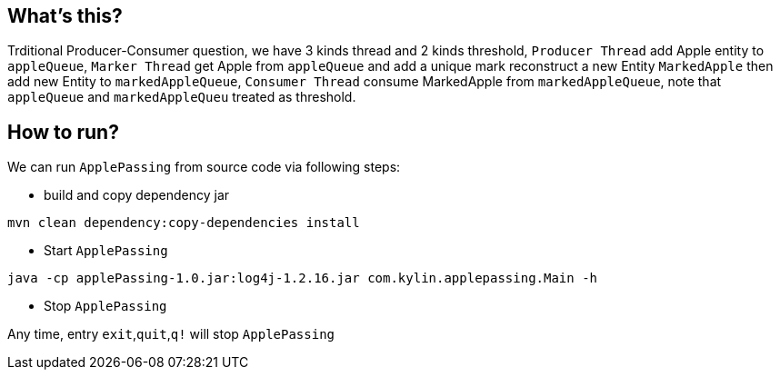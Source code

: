 What's this?
------------
Trditional Producer-Consumer question, we have 3 kinds thread and 2 kinds threshold, `Producer Thread` add Apple entity to `appleQueue`, `Marker Thread` get Apple from `appleQueue` and add a unique mark reconstruct a new Entity `MarkedApple` then add new Entity to `markedAppleQueue`, `Consumer Thread` consume MarkedApple from `markedAppleQueue`, note that `appleQueue` and `markedAppleQueu` treated as threshold.

How to run?
-----------

We can run `ApplePassing` from source code via following steps:

* build and copy dependency jar
----
mvn clean dependency:copy-dependencies install
----

* Start `ApplePassing`
----
java -cp applePassing-1.0.jar:log4j-1.2.16.jar com.kylin.applepassing.Main -h
----

* Stop `ApplePassing`

Any time, entry `exit`,`quit`,`q!` will stop `ApplePassing`
